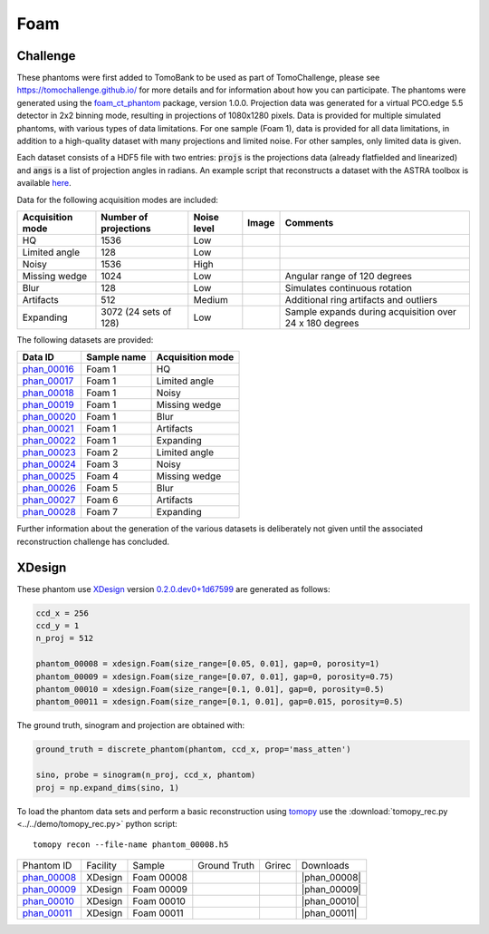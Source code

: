 Foam
----


Challenge
~~~~~~~~~

.. |foam_phantom_hq| image:: ../img/phantom_00016.png
    :width: 20pt
    :height: 20pt

.. |foam_phantom_lowangle| image:: ../img/phantom_00017.png
    :width: 20pt
    :height: 20pt

.. |foam_phantom_noisy| image:: ../img/phantom_00018.png
    :width: 20pt
    :height: 20pt

.. |foam_phantom_wedge| image:: ../img/phantom_00019.png
    :width: 20pt
    :height: 20pt

.. |foam_phantom_blur| image:: ../img/phantom_00020.png
    :width: 20pt
    :height: 20pt

.. |foam_phantom_artifacts| image:: ../img/phantom_00021.png
    :width: 20pt
    :height: 20pt

.. |foam_phantom_dynamic| image:: ../img/phantom_00022.png
    :width: 20pt
    :height: 20pt

.. _phan_00016: https://app.globus.org/file-manager?destination_id=e133a81a-6d04-11e5-ba46-22000b92c6ec&destination_path=%2Ftomobank%2Fphantom_00016%2F
.. _phan_00017: https://app.globus.org/file-manager?destination_id=e133a81a-6d04-11e5-ba46-22000b92c6ec&destination_path=%2Ftomobank%2Fphantom_00017%2F
.. _phan_00018: https://app.globus.org/file-manager?destination_id=e133a81a-6d04-11e5-ba46-22000b92c6ec&destination_path=%2Ftomobank%2Fphantom_00018%2F
.. _phan_00019: https://app.globus.org/file-manager?destination_id=e133a81a-6d04-11e5-ba46-22000b92c6ec&destination_path=%2Ftomobank%2Fphantom_00019%2F
.. _phan_00020: https://app.globus.org/file-manager?destination_id=e133a81a-6d04-11e5-ba46-22000b92c6ec&destination_path=%2Ftomobank%2Fphantom_00020%2F
.. _phan_00021: https://app.globus.org/file-manager?destination_id=e133a81a-6d04-11e5-ba46-22000b92c6ec&destination_path=%2Ftomobank%2Fphantom_00021%2F
.. _phan_00022: https://app.globus.org/file-manager?destination_id=e133a81a-6d04-11e5-ba46-22000b92c6ec&destination_path=%2Ftomobank%2Fphantom_00022%2F
.. _phan_00023: https://app.globus.org/file-manager?destination_id=e133a81a-6d04-11e5-ba46-22000b92c6ec&destination_path=%2Ftomobank%2Fphantom_00023%2F
.. _phan_00024: https://app.globus.org/file-manager?destination_id=e133a81a-6d04-11e5-ba46-22000b92c6ec&destination_path=%2Ftomobank%2Fphantom_00024%2F
.. _phan_00025: https://app.globus.org/file-manager?destination_id=e133a81a-6d04-11e5-ba46-22000b92c6ec&destination_path=%2Ftomobank%2Fphantom_00025%2F
.. _phan_00026: https://app.globus.org/file-manager?destination_id=e133a81a-6d04-11e5-ba46-22000b92c6ec&destination_path=%2Ftomobank%2Fphantom_00026%2F
.. _phan_00027: https://app.globus.org/file-manager?destination_id=e133a81a-6d04-11e5-ba46-22000b92c6ec&destination_path=%2Ftomobank%2Fphantom_00027%2F
.. _phan_00028: https://app.globus.org/file-manager?destination_id=e133a81a-6d04-11e5-ba46-22000b92c6ec&destination_path=%2Ftomobank%2Fphantom_00028%2F


These phantoms were first added to TomoBank to be used as part of TomoChallenge, please see 
https://tomochallenge.github.io/ for more details and for information about how you can participate.
The phantoms were generated using the `foam_ct_phantom <https://github.com/dmpelt/foam_ct_phantom>`_ 
package, version 1.0.0. Projection data was generated for a virtual PCO.edge 5.5 detector in 2x2 binning mode,
resulting in projections of 1080x1280 pixels. Data is provided for multiple simulated phantoms, with various
types of data limitations. For one sample (Foam 1), data is provided for all data limitations, in addition to
a high-quality dataset with many projections and limited noise. For other samples, only limited data is given.

Each dataset consists of a HDF5 file with two entries: :code:`projs` is the projections data (already flatfielded and
linearized) and :code:`angs` is a list of projection angles in radians. An example script that reconstructs a
dataset with the ASTRA toolbox is available `here <https://github.com/tomochallenge/tomochallenge_utils/blob/master/foam_phantom_reconstruct_astra.py>`_.

Data for the following acquisition modes are included: 

+------------------+-----------------------+-------------+---------------------------------------------------------+---------------------------------------------------------+
| Acquisition mode | Number of projections | Noise level | Image                                                   |   Comments                                              |
+==================+=======================+=============+=========================================================+=========================================================+
| HQ               | 1536                  | Low         |              |foam_phantom_hq|                          |                                                         | 
+------------------+-----------------------+-------------+---------------------------------------------------------+---------------------------------------------------------+
| Limited angle    | 128                   | Low         |              |foam_phantom_lowangle|                    |                                                         | 
+------------------+-----------------------+-------------+---------------------------------------------------------+---------------------------------------------------------+
| Noisy            | 1536                  | High        |              |foam_phantom_noisy|                       |                                                         | 
+------------------+-----------------------+-------------+---------------------------------------------------------+---------------------------------------------------------+
| Missing wedge    | 1024                  | Low         |              |foam_phantom_wedge|                       | Angular range of 120 degrees                            | 
+------------------+-----------------------+-------------+---------------------------------------------------------+---------------------------------------------------------+
| Blur             | 128                   | Low         |              |foam_phantom_blur|                        | Simulates continuous rotation                           | 
+------------------+-----------------------+-------------+---------------------------------------------------------+---------------------------------------------------------+
| Artifacts        | 512                   | Medium      |              |foam_phantom_artifacts|                   | Additional ring artifacts and outliers                  | 
+------------------+-----------------------+-------------+---------------------------------------------------------+---------------------------------------------------------+
| Expanding        | 3072 (24 sets of 128) | Low         |              |foam_phantom_dynamic|                     | Sample expands during acquisition over 24 x 180 degrees | 
+------------------+-----------------------+-------------+---------------------------------------------------------+---------------------------------------------------------+

The following datasets are provided:

+-----------------------------+-------------+------------------+
| Data ID                     | Sample name | Acquisition mode |
+=============================+=============+==================+
| phan_00016_                 | Foam 1      | HQ               |
+-----------------------------+-------------+------------------+
| phan_00017_                 | Foam 1      | Limited angle    |
+-----------------------------+-------------+------------------+
| phan_00018_                 | Foam 1      | Noisy            |
+-----------------------------+-------------+------------------+
| phan_00019_                 | Foam 1      | Missing wedge    |
+-----------------------------+-------------+------------------+
| phan_00020_                 | Foam 1      | Blur             |
+-----------------------------+-------------+------------------+
| phan_00021_                 | Foam 1      | Artifacts        |
+-----------------------------+-------------+------------------+
| phan_00022_                 | Foam 1      | Expanding        |
+-----------------------------+-------------+------------------+
| phan_00023_                 | Foam 2      | Limited angle    | 
+-----------------------------+-------------+------------------+
| phan_00024_                 | Foam 3      | Noisy            | 
+-----------------------------+-------------+------------------+
| phan_00025_                 | Foam 4      | Missing wedge    |
+-----------------------------+-------------+------------------+
| phan_00026_                 | Foam 5      | Blur             | 
+-----------------------------+-------------+------------------+
| phan_00027_                 | Foam 6      | Artifacts        | 
+-----------------------------+-------------+------------------+
| phan_00028_                 | Foam 7      | Expanding        | 
+-----------------------------+-------------+------------------+

Further information about the generation of the various datasets is deliberately not given until the associated
reconstruction challenge has concluded.


XDesign
~~~~~~~

.. |rec00008| image:: ../img/phantom_00008_00000.png
    :width: 20pt
    :height: 20pt

.. |gt00008| image:: ../img/phantom_00008_ground_truth.png
    :width: 20pt
    :height: 20pt

.. |phan_00008| replace:: :download:`gen_script.py <../../../docs/demo/phantom_00008.py>`

.. _phan_00008: https://app.globus.org/file-manager?origin_id=e133a81a-6d04-11e5-ba46-22000b92c6ec&origin_path=%2Ftomobank%2Fphantom_00008%2F


.. |rec00009| image:: ../img/phantom_00009_00000.png
    :width: 20pt
    :height: 20pt

.. |gt00009| image:: ../img/phantom_00009_ground_truth.png
    :width: 20pt
    :height: 20pt

.. |phan_00009| replace:: :download:`gen_script.py <../../../docs/demo/phantom_00009.py>`

.. _phan_00009: https://app.globus.org/file-manager?origin_id=e133a81a-6d04-11e5-ba46-22000b92c6ec&origin_path=%2Ftomobank%2Fphantom_00009%2F

.. |rec00010| image:: ../img/phantom_00010_00000.png
    :width: 20pt
    :height: 20pt

.. |gt00010| image:: ../img/phantom_00010_ground_truth.png
    :width: 20pt
    :height: 20pt

.. |phan_00010| replace:: :download:`gen_script.py <../../../docs/demo/phantom_00010.py>`

.. _phan_00010: https://app.globus.org/file-manager?origin_id=e133a81a-6d04-11e5-ba46-22000b92c6ec&origin_path=%2Ftomobank%2Fphantom_00010%2F

.. |rec00011| image:: ../img/phantom_00011_00000.png
    :width: 20pt
    :height: 20pt

.. |gt00011| image:: ../img/phantom_00011_ground_truth.png
    :width: 20pt
    :height: 20pt

.. |phan_00011| replace:: :download:`gen_script.py <../../../docs/demo/phantom_00011.py>`

.. _phan_00011: https://app.globus.org/file-manager?origin_id=e133a81a-6d04-11e5-ba46-22000b92c6ec&origin_path=%2Ftomobank%2Fphantom_00011%2F


These phantom use `XDesign <http://myxdesign.readthedocs.io/>`_ 
version `0.2.0.dev0+1d67599 <https://github.com/tomography/xdesign/tree/1d67599b8f104ebded86bac98100dbf15e251a66>`_
are generated as follows:     


.. code:: python

    ccd_x = 256 
    ccd_y = 1
    n_proj = 512

    phantom_00008 = xdesign.Foam(size_range=[0.05, 0.01], gap=0, porosity=1)
    phantom_00009 = xdesign.Foam(size_range=[0.07, 0.01], gap=0, porosity=0.75)
    phantom_00010 = xdesign.Foam(size_range=[0.1, 0.01], gap=0, porosity=0.5)
    phantom_00011 = xdesign.Foam(size_range=[0.1, 0.01], gap=0.015, porosity=0.5)
    
The ground truth, sinogram and projection are obtained with:

.. code:: python

    ground_truth = discrete_phantom(phantom, ccd_x, prop='mass_atten')
    
    sino, probe = sinogram(n_proj, ccd_x, phantom)
    proj = np.expand_dims(sino, 1)

To load the phantom data sets and perform a basic reconstruction using `tomopy <https://tomopy.readthedocs.io>`_  use the 
:download:`tomopy_rec.py <../../demo/tomopy_rec.py>` python script:

::

    tomopy recon --file-name phantom_00008.h5

+---------------+----------------+------------------------+--------------+------------+--------------------+
|  Phantom ID   |    Facility    |    Sample              | Ground Truth |  Grirec    |       Downloads    |
+---------------+----------------+------------------------+--------------+------------+--------------------+
|  phan_00008_  |    XDesign     |  Foam 00008            |  |gt00008|   | |rec00008| |      |phan_00008|  |
+---------------+----------------+------------------------+--------------+------------+--------------------+
|  phan_00009_  |    XDesign     |  Foam 00009            |  |gt00009|   | |rec00009| |      |phan_00009|  |
+---------------+----------------+------------------------+--------------+------------+--------------------+
|  phan_00010_  |    XDesign     |  Foam 00010            |  |gt00010|   | |rec00010| |      |phan_00010|  |
+---------------+----------------+------------------------+--------------+------------+--------------------+
|  phan_00011_  |    XDesign     |  Foam 00011            |  |gt00011|   | |rec00011| |      |phan_00011|  |
+---------------+----------------+------------------------+--------------+------------+--------------------+

